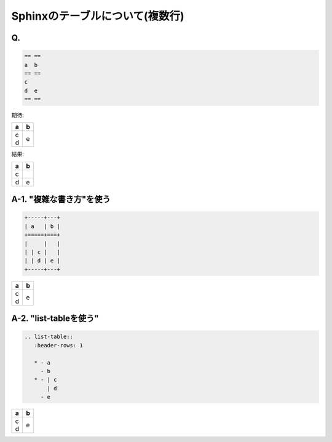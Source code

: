 =================================
Sphinxのテーブルについて(複数行)
=================================



Q.
==

.. code-block:: none

   == ==
   a  b 
   == ==
   c
   d  e
   == ==


期待:

+-----+---+
| a   | b |
+=====+===+
|     |   |
| | c |   |
| | d | e |
+-----+---+



結果:

== ==
a  b 
== ==
c
d  e
== ==


   

A-1. "複雑な書き方"を使う
==========================

.. code-block:: none

   +-----+---+
   | a   | b |
   +=====+===+
   |     |   |
   | | c |   |
   | | d | e |
   +-----+---+


+-----+---+
| a   | b |
+=====+===+
|     |   |
| | c |   |
| | d | e |
+-----+---+

A-2. "list-tableを使う"
=======================

.. code-block:: none 

   .. list-table::
      :header-rows: 1
   
      * - a
        - b
      * - | c
          | d
        - e


.. list-table::
   :header-rows: 1

   * - a
     - b
   * - | c
       | d
     - e



